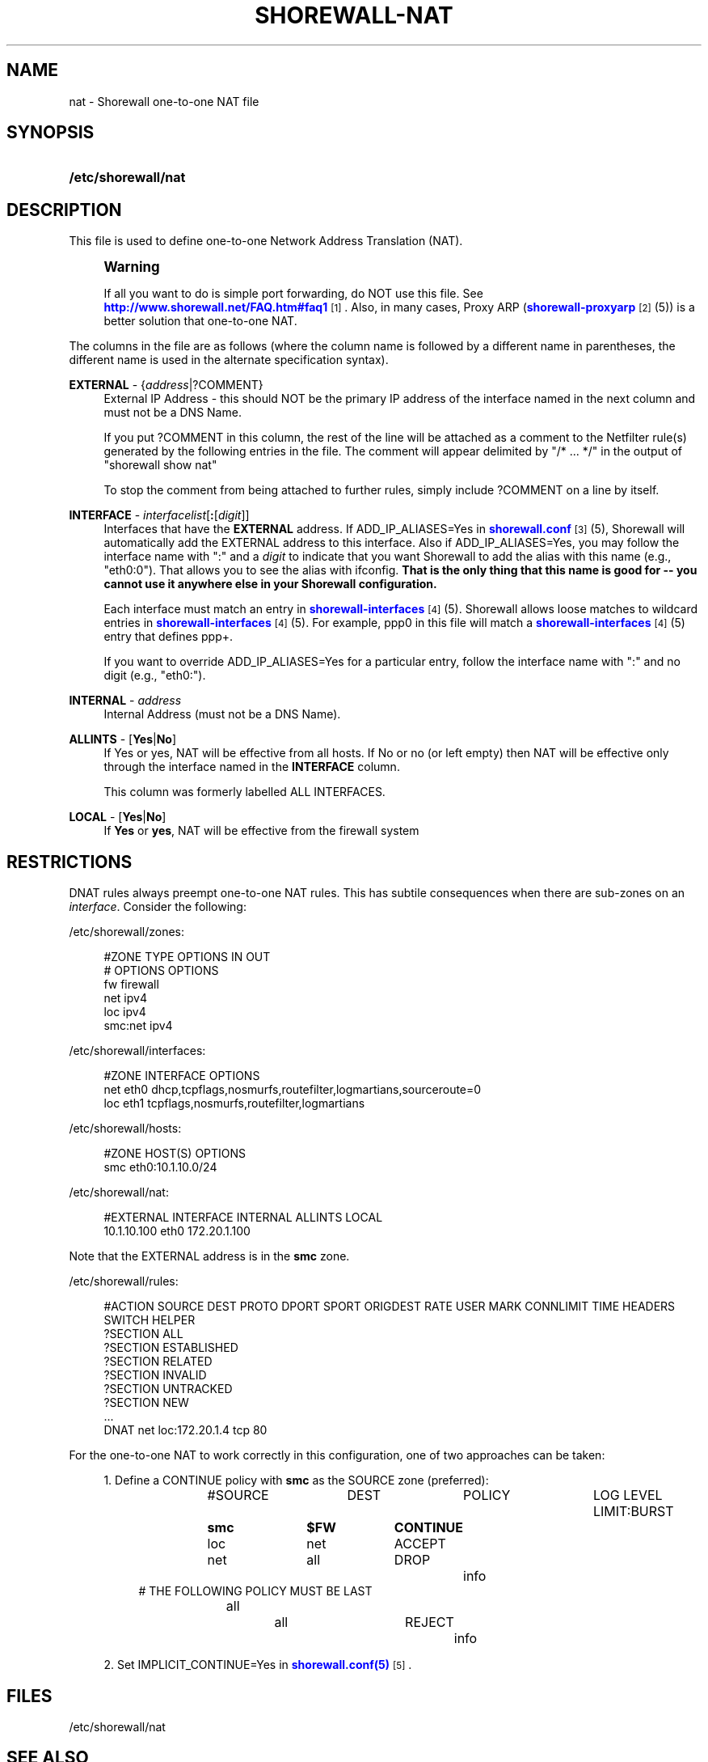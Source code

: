 '\" t
.\"     Title: shorewall-nat
.\"    Author: [FIXME: author] [see http://docbook.sf.net/el/author]
.\" Generator: DocBook XSL Stylesheets v1.78.1 <http://docbook.sf.net/>
.\"      Date: 12/20/2016
.\"    Manual: Configuration Files
.\"    Source: Configuration Files
.\"  Language: English
.\"
.TH "SHOREWALL\-NAT" "5" "12/20/2016" "Configuration Files" "Configuration Files"
.\" -----------------------------------------------------------------
.\" * Define some portability stuff
.\" -----------------------------------------------------------------
.\" ~~~~~~~~~~~~~~~~~~~~~~~~~~~~~~~~~~~~~~~~~~~~~~~~~~~~~~~~~~~~~~~~~
.\" http://bugs.debian.org/507673
.\" http://lists.gnu.org/archive/html/groff/2009-02/msg00013.html
.\" ~~~~~~~~~~~~~~~~~~~~~~~~~~~~~~~~~~~~~~~~~~~~~~~~~~~~~~~~~~~~~~~~~
.ie \n(.g .ds Aq \(aq
.el       .ds Aq '
.\" -----------------------------------------------------------------
.\" * set default formatting
.\" -----------------------------------------------------------------
.\" disable hyphenation
.nh
.\" disable justification (adjust text to left margin only)
.ad l
.\" -----------------------------------------------------------------
.\" * MAIN CONTENT STARTS HERE *
.\" -----------------------------------------------------------------
.SH "NAME"
nat \- Shorewall one\-to\-one NAT file
.SH "SYNOPSIS"
.HP \w'\fB/etc/shorewall/nat\fR\ 'u
\fB/etc/shorewall/nat\fR
.SH "DESCRIPTION"
.PP
This file is used to define one\-to\-one Network Address Translation (NAT)\&.
.if n \{\
.sp
.\}
.RS 4
.it 1 an-trap
.nr an-no-space-flag 1
.nr an-break-flag 1
.br
.ps +1
\fBWarning\fR
.ps -1
.br
.PP
If all you want to do is simple port forwarding, do NOT use this file\&. See
\m[blue]\fBhttp://www\&.shorewall\&.net/FAQ\&.htm#faq1\fR\m[]\&\s-2\u[1]\d\s+2\&. Also, in many cases, Proxy ARP (\m[blue]\fBshorewall\-proxyarp\fR\m[]\&\s-2\u[2]\d\s+2(5)) is a better solution that one\-to\-one NAT\&.
.sp .5v
.RE
.PP
The columns in the file are as follows (where the column name is followed by a different name in parentheses, the different name is used in the alternate specification syntax)\&.
.PP
\fBEXTERNAL\fR \- {\fIaddress\fR|?COMMENT}
.RS 4
External IP Address \- this should NOT be the primary IP address of the interface named in the next column and must not be a DNS Name\&.
.sp
If you put ?COMMENT in this column, the rest of the line will be attached as a comment to the Netfilter rule(s) generated by the following entries in the file\&. The comment will appear delimited by "/* \&.\&.\&. */" in the output of "shorewall show nat"
.sp
To stop the comment from being attached to further rules, simply include ?COMMENT on a line by itself\&.
.RE
.PP
\fBINTERFACE\fR \- \fIinterfacelist\fR[\fB:\fR[\fIdigit\fR]]
.RS 4
Interfaces that have the
\fBEXTERNAL\fR
address\&. If ADD_IP_ALIASES=Yes in
\m[blue]\fBshorewall\&.conf\fR\m[]\&\s-2\u[3]\d\s+2(5), Shorewall will automatically add the EXTERNAL address to this interface\&. Also if ADD_IP_ALIASES=Yes, you may follow the interface name with ":" and a
\fIdigit\fR
to indicate that you want Shorewall to add the alias with this name (e\&.g\&., "eth0:0")\&. That allows you to see the alias with ifconfig\&.
\fBThat is the only thing that this name is good for \-\- you cannot use it anywhere else in your Shorewall configuration\&. \fR
.sp
Each interface must match an entry in
\m[blue]\fBshorewall\-interfaces\fR\m[]\&\s-2\u[4]\d\s+2(5)\&. Shorewall allows loose matches to wildcard entries in
\m[blue]\fBshorewall\-interfaces\fR\m[]\&\s-2\u[4]\d\s+2(5)\&. For example,
ppp0
in this file will match a
\m[blue]\fBshorewall\-interfaces\fR\m[]\&\s-2\u[4]\d\s+2(5) entry that defines
ppp+\&.
.sp
If you want to override ADD_IP_ALIASES=Yes for a particular entry, follow the interface name with ":" and no digit (e\&.g\&., "eth0:")\&.
.RE
.PP
\fBINTERNAL\fR \- \fIaddress\fR
.RS 4
Internal Address (must not be a DNS Name)\&.
.RE
.PP
\fBALLINTS\fR \- [\fBYes\fR|\fBNo\fR]
.RS 4
If Yes or yes, NAT will be effective from all hosts\&. If No or no (or left empty) then NAT will be effective only through the interface named in the
\fBINTERFACE\fR
column\&.
.sp
This column was formerly labelled ALL INTERFACES\&.
.RE
.PP
\fBLOCAL\fR \- [\fBYes\fR|\fBNo\fR]
.RS 4
If
\fBYes\fR
or
\fByes\fR, NAT will be effective from the firewall system
.RE
.SH "RESTRICTIONS"
.PP
DNAT rules always preempt one\-to\-one NAT rules\&. This has subtile consequences when there are sub\-zones on an
\fIinterface\fR\&. Consider the following:
.PP
/etc/shorewall/zones:
.sp
.if n \{\
.RS 4
.\}
.nf
#ZONE   TYPE    OPTIONS                 IN                      OUT
#                                       OPTIONS                 OPTIONS
fw      firewall
net     ipv4
loc     ipv4
smc:net ipv4
.fi
.if n \{\
.RE
.\}
.PP
/etc/shorewall/interfaces:
.sp
.if n \{\
.RS 4
.\}
.nf
#ZONE   INTERFACE       OPTIONS
net     eth0            dhcp,tcpflags,nosmurfs,routefilter,logmartians,sourceroute=0
loc     eth1            tcpflags,nosmurfs,routefilter,logmartians
.fi
.if n \{\
.RE
.\}
.PP
/etc/shorewall/hosts:
.sp
.if n \{\
.RS 4
.\}
.nf
#ZONE   HOST(S)                                 OPTIONS
smc     eth0:10\&.1\&.10\&.0/24
.fi
.if n \{\
.RE
.\}
.PP
/etc/shorewall/nat:
.sp
.if n \{\
.RS 4
.\}
.nf
#EXTERNAL       INTERFACE       INTERNAL        ALLINTS         LOCAL
10\&.1\&.10\&.100     eth0            172\&.20\&.1\&.100
.fi
.if n \{\
.RE
.\}
.PP
Note that the EXTERNAL address is in the
\fBsmc\fR
zone\&.
.PP
/etc/shorewall/rules:
.sp
.if n \{\
.RS 4
.\}
.nf
#ACTION         SOURCE          DEST            PROTO   DPORT   SPORT           ORIGDEST        RATE            USER    MARK    CONNLIMIT       TIME            HEADERS     SWITCH           HELPER
?SECTION ALL
?SECTION ESTABLISHED
?SECTION RELATED
?SECTION INVALID
?SECTION UNTRACKED
?SECTION NEW
\&.\&.\&.
DNAT            net             loc:172\&.20\&.1\&.4  tcp     80
.fi
.if n \{\
.RE
.\}
.PP
For the one\-to\-one NAT to work correctly in this configuration, one of two approaches can be taken:
.sp
.RS 4
.ie n \{\
\h'-04' 1.\h'+01'\c
.\}
.el \{\
.sp -1
.IP "  1." 4.2
.\}
Define a CONTINUE policy with
\fBsmc\fR
as the SOURCE zone (preferred):
.sp
.if n \{\
.RS 4
.\}
.nf
#SOURCE		DEST		POLICY		LOG LEVEL	LIMIT:BURST
\fBsmc		$FW		CONTINUE\fR
loc		net		ACCEPT
net		all		DROP		info
# THE FOLLOWING POLICY MUST BE LAST
all		all		REJECT		info
.fi
.if n \{\
.RE
.\}
.RE
.sp
.RS 4
.ie n \{\
\h'-04' 2.\h'+01'\c
.\}
.el \{\
.sp -1
.IP "  2." 4.2
.\}
Set IMPLICIT_CONTINUE=Yes in
\m[blue]\fBshorewall\&.conf(5)\fR\m[]\&\s-2\u[5]\d\s+2\&.
.RE
.SH "FILES"
.PP
/etc/shorewall/nat
.SH "SEE ALSO"
.PP
\m[blue]\fBhttp://www\&.shorewall\&.net/NAT\&.htm\fR\m[]\&\s-2\u[6]\d\s+2
.PP
\m[blue]\fBhttp://www\&.shorewall\&.net/configuration_file_basics\&.htm#Pairs\fR\m[]\&\s-2\u[7]\d\s+2
.PP
shorewall(8), shorewall\-accounting(5), shorewall\-actions(5), shorewall\-blacklist(5), shorewall\-hosts(5), shorewall_interfaces(5), shorewall\-ipsets(5), shorewall\-maclist(5), shorewall\-masq(5), shorewall\-netmap(5), shorewall\-params(5), shorewall\-policy(5), shorewall\-providers(5), shorewall\-proxyarp(5), shorewall\-rtrules(5), shorewall\-routestopped(5), shorewall\-rules(5), shorewall\&.conf(5), shorewall\-secmarks(5), shorewall\-tcclasses(5), shorewall\-tcdevices(5), shorewall\-mangle(5), shorewall\-tos(5), shorewall\-tunnels(5), shorewall\-zones(5)
.SH "NOTES"
.IP " 1." 4
http://www.shorewall.net/FAQ.htm#faq1
.RS 4
\%http://www.shorewall.net/FAQ.htm#faq1
.RE
.IP " 2." 4
shorewall-proxyarp
.RS 4
\%http://www.shorewall.net/manpages/shorewall-proxyarp.html
.RE
.IP " 3." 4
shorewall.conf
.RS 4
\%http://www.shorewall.net/manpages/shorewall.conf.html
.RE
.IP " 4." 4
shorewall-interfaces
.RS 4
\%http://www.shorewall.net/manpages/shorewall-interfaces.html
.RE
.IP " 5." 4
shorewall.conf(5)
.RS 4
\%http://www.shorewall.netmanpages/shorewall.conf.html
.RE
.IP " 6." 4
http://www.shorewall.net/NAT.htm
.RS 4
\%http://www.shorewall.net/NAT.htm
.RE
.IP " 7." 4
http://www.shorewall.net/configuration_file_basics.htm#Pairs
.RS 4
\%http://www.shorewall.net/configuration_file_basics.htm#Pairs
.RE
